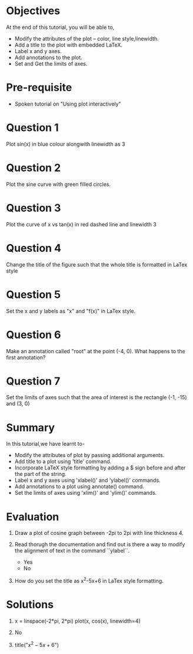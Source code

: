 #+LaTeX_CLASS: beamer
#+LaTeX_CLASS_OPTIONS: [presentation]
#+BEAMER_FRAME_LEVEL: 1

#+BEAMER_HEADER_EXTRA: \usetheme{Warsaw}\usecolortheme{default}\useoutertheme{infolines}\setbeamercovered{transparent}
#+COLUMNS: %45ITEM %10BEAMER_env(Env) %10BEAMER_envargs(Env Args) %4BEAMER_col(Col) %8BEAMER_extra(Extra)
#+PROPERTY: BEAMER_col_ALL 0.1 0.2 0.3 0.4 0.5 0.6 0.7 0.8 0.9 1.0 :ETC

#+LaTeX_CLASS: beamer
#+LaTeX_CLASS_OPTIONS: [presentation]

#+LaTeX_HEADER: \usepackage[english]{babel} \usepackage{ae,aecompl}
#+LaTeX_HEADER: \usepackage{mathpazo,courier,euler} \usepackage[scaled=.95]{helvet}

#+LaTeX_HEADER:\usepackage{listings}

#+LaTeX_HEADER:\lstset{language=Python, basicstyle=\ttfamily\bfseries,
#+LaTeX_HEADER:  commentstyle=\color{red}\itshape, stringstyle=\color{darkgreen},
#+LaTeX_HEADER:  showstringspaces=false, keywordstyle=\color{blue}\bfseries}

#+TITLE:    
#+AUTHOR:    FOSSEE
#+EMAIL:     
#+DATE:    

#+DESCRIPTION: 
#+KEYWORDS: 
#+LANGUAGE:  en
#+OPTIONS:   H:3 num:nil toc:nil \n:nil @:t ::t |:t ^:t -:t f:t *:t <:t
#+OPTIONS:   TeX:t LaTeX:nil skip:nil d:nil todo:nil pri:nil tags:not-in-toc

* 
#+begin_latex
\begin{center}
\vspace{12pt}
\textcolor{blue}{\huge Embellishing a Plot}
\end{center}
\vspace{18pt}
\begin{center}
\vspace{10pt}
\includegraphics[scale=0.95]{../images/fossee-logo.png}\\
\vspace{5pt}
\scriptsize Developed by FOSSEE Team, IIT-Bombay. \\ 
\scriptsize Funded by National Mission on Education through ICT\\
\scriptsize  MHRD,Govt. of India\\
\includegraphics[scale=0.30]{../images/iitb-logo.png}\\
\end{center}
#+end_latex
* Objectives
  At the end of this tutorial, you will be able to, 
 - Modify the attributes of the plot -- color, line style,linewidth.
 - Add a title to the plot with embedded LaTeX.
 - Label x and y axes. 
 - Add annotations to the plot. 
 - Set and Get the limits of axes.
* Pre-requisite
  - Spoken tutorial on "Using plot interactively"
* Question 1
  Plot sin(x) in blue colour alongwith linewidth as 3
* Question 2
  Plot the sine curve with green filled circles.
* Question 3
  Plot the curve of x vs tan(x) in red dashed line and linewidth 3
* Question 4
  Change the title of the figure such that the whole title is
  formatted in LaTex style
* Question 5
  Set the x and y labels as "x" and "f(x)" in LaTex style.
* Question 6
  Make an annotation called "root" at the point (-4, 0). What happens
  to the first annotation?
* Question 7
  Set the limits of axes such that the area of interest is the
  rectangle (-1, -15) and (3, 0)
* Summary
  In this tutorial,we have learnt to-
  + Modify the attributes of plot by passing additional arguments.
  + Add title to a plot using 'title' command.
  + Incorporate LaTeX style formatting by adding a $ sign before and after the part of the string. 
  + Label x and y axes using 'xlabel()' and 'ylabel()' commands.
  + Add annotations to a plot using annotate() command.
  + Set the limits of axes using 'xlim()' and 'ylim()' commands.
* Evaluation
  1. Draw a plot of cosine graph between -2pi to 2pi with line thickness 4.

  2. Read thorugh the documentation and find out is there a way to modify the
     alignment of text in the command ``ylabel``.
     - Yes
     - No

  3. How do you set the title as x^2-5x+6 in LaTex style formatting.
* Solutions
  1. x = linspace(-2*pi, 2*pi)
     plot(x, cos(x), linewidth=4)
  
  2. No

  3. title("$x^2-5x+6$")

* 
#+begin_latex
  \begin{block}{}
  \begin{center}
  \textcolor{blue}{\Large THANK YOU!} 
  \end{center}
  \end{block}
\begin{block}{}
  \begin{center}
    For more Information, visit our website\\
    \url{http://fossee.in/}
  \end{center}  
  \end{block}
#+end_latex



